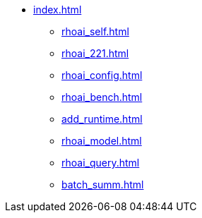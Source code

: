 * xref:index.adoc[]
// ** xref:rhoai_review.adoc[]
** xref:rhoai_self.adoc[]
** xref:rhoai_221.adoc[]
** xref:rhoai_config.adoc[]
** xref:rhoai_bench.adoc[]
** xref:add_runtime.adoc[]
** xref:rhoai_model.adoc[]
// ** xref:minio_s3.adoc[]
** xref:rhoai_query.adoc[]
** xref:batch_summ.adoc[]
